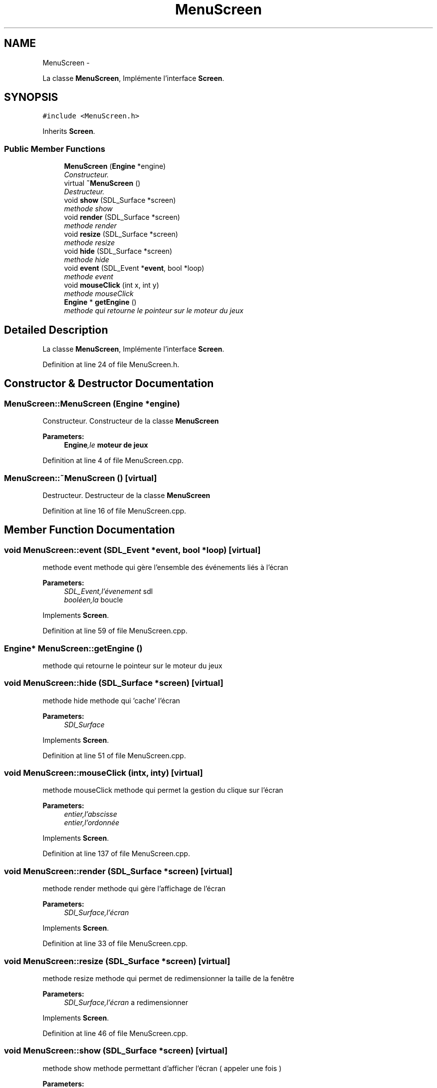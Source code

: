 .TH "MenuScreen" 3 "Mon Nov 25 2013" "Version 1.0" "Swird-Project" \" -*- nroff -*-
.ad l
.nh
.SH NAME
MenuScreen \- 
.PP
La classe \fBMenuScreen\fP, Implémente l'interface \fBScreen\fP\&.  

.SH SYNOPSIS
.br
.PP
.PP
\fC#include <MenuScreen\&.h>\fP
.PP
Inherits \fBScreen\fP\&.
.SS "Public Member Functions"

.in +1c
.ti -1c
.RI "\fBMenuScreen\fP (\fBEngine\fP *engine)"
.br
.RI "\fIConstructeur\&. \fP"
.ti -1c
.RI "virtual \fB~MenuScreen\fP ()"
.br
.RI "\fIDestructeur\&. \fP"
.ti -1c
.RI "void \fBshow\fP (SDL_Surface *screen)"
.br
.RI "\fImethode show \fP"
.ti -1c
.RI "void \fBrender\fP (SDL_Surface *screen)"
.br
.RI "\fImethode render \fP"
.ti -1c
.RI "void \fBresize\fP (SDL_Surface *screen)"
.br
.RI "\fImethode resize \fP"
.ti -1c
.RI "void \fBhide\fP (SDL_Surface *screen)"
.br
.RI "\fImethode hide \fP"
.ti -1c
.RI "void \fBevent\fP (SDL_Event *\fBevent\fP, bool *loop)"
.br
.RI "\fImethode event \fP"
.ti -1c
.RI "void \fBmouseClick\fP (int x, int y)"
.br
.RI "\fImethode mouseClick \fP"
.ti -1c
.RI "\fBEngine\fP * \fBgetEngine\fP ()"
.br
.RI "\fImethode qui retourne le pointeur sur le moteur du jeux \fP"
.in -1c
.SH "Detailed Description"
.PP 
La classe \fBMenuScreen\fP, Implémente l'interface \fBScreen\fP\&. 
.PP
Definition at line 24 of file MenuScreen\&.h\&.
.SH "Constructor & Destructor Documentation"
.PP 
.SS "\fBMenuScreen::MenuScreen\fP (\fBEngine\fP *engine)"
.PP
Constructeur\&. Constructeur de la classe \fBMenuScreen\fP 
.PP
\fBParameters:\fP
.RS 4
\fI\fBEngine\fP,le\fP moteur de jeux 
.RE
.PP

.PP
Definition at line 4 of file MenuScreen\&.cpp\&.
.SS "\fBMenuScreen::~MenuScreen\fP ()\fC [virtual]\fP"
.PP
Destructeur\&. Destructeur de la classe \fBMenuScreen\fP 
.PP
Definition at line 16 of file MenuScreen\&.cpp\&.
.SH "Member Function Documentation"
.PP 
.SS "void \fBMenuScreen::event\fP (SDL_Event *event, bool *loop)\fC [virtual]\fP"
.PP
methode event methode qui gère l'ensemble des événements liés à l'écran
.PP
\fBParameters:\fP
.RS 4
\fISDL_Event,l'évenement\fP sdl 
.br
\fIbooléen,la\fP boucle 
.RE
.PP

.PP
Implements \fBScreen\fP\&.
.PP
Definition at line 59 of file MenuScreen\&.cpp\&.
.SS "\fBEngine\fP* \fBMenuScreen::getEngine\fP ()"
.PP
methode qui retourne le pointeur sur le moteur du jeux 
.SS "void \fBMenuScreen::hide\fP (SDL_Surface *screen)\fC [virtual]\fP"
.PP
methode hide methode qui 'cache' l'écran
.PP
\fBParameters:\fP
.RS 4
\fISDl_Surface\fP 
.RE
.PP

.PP
Implements \fBScreen\fP\&.
.PP
Definition at line 51 of file MenuScreen\&.cpp\&.
.SS "void \fBMenuScreen::mouseClick\fP (intx, inty)\fC [virtual]\fP"
.PP
methode mouseClick methode qui permet la gestion du clique sur l'écran
.PP
\fBParameters:\fP
.RS 4
\fIentier,l'abscisse\fP 
.br
\fIentier,l'ordonnée\fP 
.RE
.PP

.PP
Implements \fBScreen\fP\&.
.PP
Definition at line 137 of file MenuScreen\&.cpp\&.
.SS "void \fBMenuScreen::render\fP (SDL_Surface *screen)\fC [virtual]\fP"
.PP
methode render methode qui gère l'affichage de l'écran
.PP
\fBParameters:\fP
.RS 4
\fISDl_Surface,l'écran\fP 
.RE
.PP

.PP
Implements \fBScreen\fP\&.
.PP
Definition at line 33 of file MenuScreen\&.cpp\&.
.SS "void \fBMenuScreen::resize\fP (SDL_Surface *screen)\fC [virtual]\fP"
.PP
methode resize methode qui permet de redimensionner la taille de la fenêtre
.PP
\fBParameters:\fP
.RS 4
\fISDl_Surface,l'écran\fP a redimensionner 
.RE
.PP

.PP
Implements \fBScreen\fP\&.
.PP
Definition at line 46 of file MenuScreen\&.cpp\&.
.SS "void \fBMenuScreen::show\fP (SDL_Surface *screen)\fC [virtual]\fP"
.PP
methode show methode permettant d'afficher l'écran ( appeler une fois )
.PP
\fBParameters:\fP
.RS 4
\fISDl_Surface,l'écran\fP 
.RE
.PP

.PP
Implements \fBScreen\fP\&.
.PP
Definition at line 20 of file MenuScreen\&.cpp\&.

.SH "Author"
.PP 
Generated automatically by Doxygen for Swird-Project from the source code\&.
